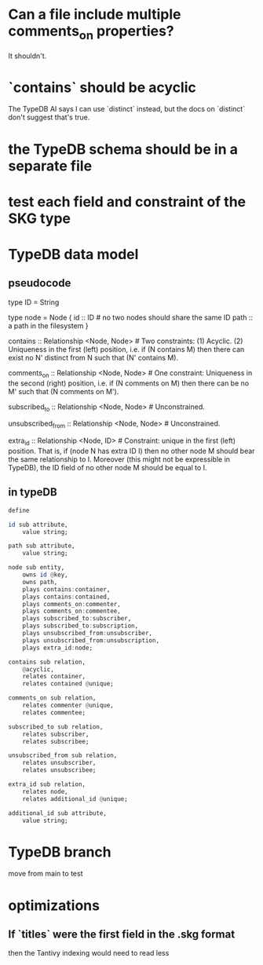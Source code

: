 * Can a file include multiple comments_on properties?
  It shouldn't.
* `contains` should be acyclic
  The TypeDB AI says I can use `distinct` instead,
  but the docs on `distinct` don't suggest that's true.
* the TypeDB schema should be in a separate file
* test each field and constraint of the SKG type
* TypeDB data model
** pseudocode
   type ID = String

   type node = Node {
     id :: ID # no two nodes should share the same ID
     path :: a path in the filesystem
     }

   contains      :: Relationship <Node, Node>     # Two constraints: (1) Acyclic. (2) Uniqueness in the first (left) position, i.e. if (N contains M) then there can exist no N' distinct from N such that (N' contains M).

   comments_on   :: Relationship <Node, Node>     # One constraint: Uniqueness in the second (right) position, i.e. if (N comments on M) then there can be no M' such that (N comments on M').

   subscribed_to :: Relationship <Node, Node>     # Unconstrained.

   unsubscribed_from :: Relationship <Node, Node> # Unconstrained.

   extra_id :: Relationship <Node, ID> # Constraint: unique in the first (left) position. That is, if (node N has extra ID I) then no other node M should bear the same relationship to I. Moreover (this might not be expressible in TypeDB), the ID field of no other node M should be equal to I.
** in typeDB
#+BEGIN_SRC haskell
define

id sub attribute,
    value string;

path sub attribute,
    value string;

node sub entity,
    owns id @key,
    owns path,
    plays contains:container,
    plays contains:contained,
    plays comments_on:commenter,
    plays comments_on:commentee,
    plays subscribed_to:subscriber,
    plays subscribed_to:subscription,
    plays unsubscribed_from:unsubscriber,
    plays unsubscribed_from:unsubscription,
    plays extra_id:node;

contains sub relation,
    @acyclic,
    relates container,
    relates contained @unique;

comments_on sub relation,
    relates commenter @unique,
    relates commentee;

subscribed_to sub relation,
    relates subscriber,
    relates subscribee;

unsubscribed_from sub relation,
    relates unsubscriber,
    relates unsubscribee;

extra_id sub relation,
    relates node,
    relates additional_id @unique;

additional_id sub attribute,
    value string;
#+END_SRC
* TypeDB branch
  move from main to test
* optimizations
** If `titles` were the first field in the .skg format
   then the Tantivy indexing would need to read less
